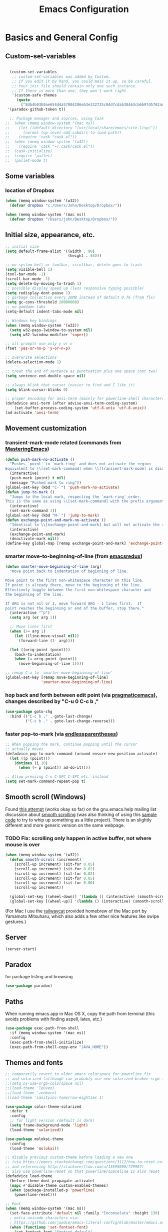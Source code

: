 #+TITLE: Emacs Configuration

* Basics and General Config
** Custom-set-variables
#+BEGIN_SRC emacs-lisp

  (custom-set-variables
   ;; custom-set-variables was added by Custom.
   ;; If you edit it by hand, you could mess it up, so be careful.
   ;; Your init file should contain only one such instance.
   ;; If there is more than one, they won't work right.
   '(custom-safe-themes
     (quote
       ("8db4b03b9ae654d4a57804286eb3e332725c84d7cdab38463cb6b97d5762ad26" "b571f92c9bfaf4a28cb64ae4b4cdbda95241cd62cf07d942be44dc8f46c491f4" "f5eb916f6bd4e743206913e6f28051249de8ccfd070eae47b5bde31ee813d55f" "26614652a4b3515b4bbbb9828d71e206cc249b67c9142c06239ed3418eff95e2" "f0b0710b7e1260ead8f7808b3ee13c3bb38d45564e369cbe15fc6d312f0cd7a0" "3c83b3676d796422704082049fc38b6966bcad960f896669dfc21a7a37a748fa" "e56f1b1c1daec5dbddc50abd00fcd00f6ce4079f4a7f66052cf16d96412a09a9" "b71d5d49d0b9611c0afce5c6237aacab4f1775b74e513d8ba36ab67dfab35e5a" "628278136f88aa1a151bb2d6c8a86bf2b7631fbea5f0f76cba2a0079cd910f7d" "1b8d67b43ff1723960eb5e0cba512a2c7a2ad544ddb2533a90101fd1852b426e" "bb08c73af94ee74453c90422485b29e5643b73b05e8de029a6909af6a3fb3f58" "fc5fcb6f1f1c1bc01305694c59a1a861b008c534cae8d0e48e4d5e81ad718bc6" "9dae95cdbed1505d45322ef8b5aa90ccb6cb59e0ff26fef0b8f411dfc416c552" "1e7e097ec8cb1f8c3a912d7e1e0331caeed49fef6cff220be63bd2a6ba4cc365" "756597b162f1be60a12dbd52bab71d40d6a2845a3e3c2584c6573ee9c332a66e" "cdc7555f0b34ed32eb510be295b6b967526dd8060e5d04ff0dce719af789f8e5" "6a37be365d1d95fad2f4d185e51928c789ef7a4ccf17e7ca13ad63a8bf5b922f" default)))
 '(paradox-github-token t))

  ;; Package manager and sources, using Cask
;;  (when (memq window-system '(mac ns))
;;    (let ((default-directory "/usr/local/share/emacs/site-lisp/"))
;;      (normal-top-level-add-subdirs-to-load-path))
;;    (require 'cask "cask.el"))
;;  (when (memq window-system '(w32))
;;    (require 'cask "~/.cask/cask.el"))
;;  (cask-initialize)
;;  (require 'pallet)
;;  (pallet-mode t)
#+END_SRC

** Some variables
*** location of Dropbox
#+BEGIN_SRC emacs-lisp
  (when (memq window-system '(w32))
    (defvar dropbox "c:/Users/John/Desktop/Dropbox/"))

  (when (memq window-system '(mac ns))
    (defvar dropbox "/Users/john/Desktop/Dropbox/"))
#+END_SRC
** Initial size, appearance, etc.
#+BEGIN_SRC emacs-lisp
  ;; initial size
  (setq default-frame-alist '((width . 90)
                              (height . 55)))

  ;; no system bell or toolbar, scrollbar, delete goes to trash
  (setq visible-bell 1)
  (tool-bar-mode -1)
  (scroll-bar-mode -1)
  (setq delete-by-moving-to-trash 1)
  ;; possible display speed up (less responsive typing possible)
  (setq redisplay-dont-pause 1)
  ;; garbage collection every 20MB instead of default 0.76 (from flx)
  (setq gc-cons-threshold 20000000)
  ;; no goddamn tabs
  (setq-default indent-tabs-mode nil)

  ;; Windows key bindings
  (when (memq window-system '(w32))
    (setq w32-pass-lwindow-to-system nil)
    (setq w32-lwindow-modifier 'super))

  ;; all prompts use only y or n
  (fset 'yes-or-no-p 'y-or-n-p)

  ;; overwrite selections
  (delete-selection-mode 1)

  ;; treat the end of sentence as punctuation plus one space (not two)
  (setq sentence-end-double-space nil)

  ;; always blink that cursor (easier to find and I like it)
  (setq blink-cursor-blinks 0)

  ;; proper encoding for ansi-term (mainly for powerline-shell characters)
  (defadvice ansi-term (after advise-ansi-term-coding-system)
      (set-buffer-process-coding-system 'utf-8-unix 'utf-8-unix))
  (ad-activate 'ansi-term)
#+END_SRC
** Movement customization
*** transient-mark-mode related (commands from [[https://masteringemacs.org/article/fixing-mark-commands-transient-mark-mode][MasteringEmacs]])
#+BEGIN_SRC emacs-lisp
  (defun push-mark-no-activate ()
    "Pushes `point' to `mark-ring' and does not activate the region
  Equivalent to \\[set-mark-command] when \\[transient-mark-mode] is disabled"
    (interactive)
    (push-mark (point) t nil)
    (message "Pushed mark to ring"))
  (global-set-key (kbd "C-`") 'push-mark-no-activate)
  (defun jump-to-mark ()
    "Jumps to the local mark, respecting the `mark-ring' order.
  This is the same as using \\[set-mark-command] with the prefix argument."
    (interactive)
    (set-mark-command 1))
  (global-set-key (kbd "M-`") 'jump-to-mark)
  (defun exchange-point-and-mark-no-activate ()
    "Identical to \\[exchange-point-and-mark] but will not activate the region."
    (interactive)
    (exchange-point-and-mark)
    (deactivate-mark nil))
  (define-key global-map [remap exchange-point-and-mark] 'exchange-point-and-mark-no-activate)
#+END_SRC
*** smarter move-to-beginning-of-line (from [[http://emacsredux.com/blog/2013/05/22/smarter-navigation-to-the-beginning-of-a-line/][emacsredux]])
#+BEGIN_SRC emacs-lisp
  (defun smarter-move-beginning-of-line (arg)
    "Move point back to indentation of beginning of line.

  Move point to the first non-whitespace character on this line.
  If point is already there, move to the beginning of the line.
  Effectively toggle between the first non-whitespace character and
  the beginning of the line.

  If ARG is not nil or 1, move forward ARG - 1 lines first.  If
  point reaches the beginning or end of the buffer, stop there."
    (interactive "^p")
    (setq arg (or arg 1))

    ;; Move lines first
    (when (/= arg 1)
      (let ((line-move-visual nil))
        (forward-line (1- arg))))

    (let ((orig-point (point)))
      (back-to-indentation)
      (when (= orig-point (point))
        (move-beginning-of-line 1))))

  ;; remap C-a to `smarter-move-beginning-of-line'
  (global-set-key [remap move-beginning-of-line]
                  'smarter-move-beginning-of-line)
#+END_SRC
*** hop back and forth between edit point (via [[http://pragmaticemacs.com/emacs/move-through-edit-points/][pragmaticemacs]]), changes described by "C-u 0 C-c b ,"
#+BEGIN_SRC emacs-lisp
  (use-package goto-chg
    :bind (("C-c b ," . goto-last-change)
           ("C-c b ." . goto-last-change-reverse)))
#+END_SRC
*** faster pop-to-mark (via [[http://endlessparentheses.com/faster-pop-to-mark-command.html?source=rss][endlessparentheses]])
#+BEGIN_SRC emacs-lisp
  ;; When popping the mark, continue popping until the cursor
  ;; actually moves
  (defadvice pop-to-mark-command (around ensure-new-position activate)
    (let ((p (point)))
      (dotimes (i 10)
        (when (= p (point)) ad-do-it))))

  ;; Allow pressing C-u C-SPC C-SPC etc. instead
  (setq set-mark-command-repeat-pop t)
#+END_SRC

** Smooth scroll (Windows)
Found [[http://zwell.net/content/emacs.html][this attempt]] (works okay so far) on the gnu.emacs.help mailing list discussion about [[https://groups.google.com/forum/#!topic/gnu.emacs.help/l7ymPQItP18][smooth scrolling]] (was also thinking of using this [[http://bug-gnu-emacs.gnu.narkive.com/cXKzPf3R/bug-21-4-19-smooth-vscroll-up-down][sample code]] to try to whip up something as a little project). There is an slightly different and more generic version on the same webpage.
*** TODO Fix: scrolling only happen in active buffer, not where mouse is over
#+BEGIN_SRC emacs-lisp
  (when (memq window-system '(w32))
    (defun smooth-scroll (increment)
      (scroll-up increment) (sit-for 0.05)
      (scroll-up increment) (sit-for 0.02)
      (scroll-up increment) (sit-for 0.02)
      (scroll-up increment) (sit-for 0.05)
      (scroll-up increment) (sit-for 0.06)
      (scroll-up increment))
  
    (global-set-key [(wheel-down)] '(lambda () (interactive) (smooth-scroll 1)))
    (global-set-key [(wheel-up)] '(lambda () (interactive) (smooth-scroll -1))))
#+END_SRC

(For Mac I use the [[https://github.com/railwaycat/emacs-mac-port][railwaycat]] provided homebrew of the Mac port by Yamamoto Mitsuharu, which also adds a few other nice features like swipe gestures.)
** Server
#+BEGIN_SRC emacs-lisp
  (server-start)
#+END_SRC
** Paradox
for package listing and browsing
#+BEGIN_SRC emacs-lisp
  (use-package paradox)
#+END_SRC

** Paths
   When running emacs.app in Mac OS X, copy the path from terminal (this avoids problems with finding aspell, latex, etc.)
#+BEGIN_SRC emacs-lisp
  (use-package exec-path-from-shell
    :if (memq window-system '(mac ns))
    :config
    (exec-path-from-shell-initialize)
    (exec-path-from-shell-copy-env "JAVA_HOME"))
#+END_SRC

** Themes and fonts
#+BEGIN_SRC emacs-lisp
  ;; temporarily revert to older emacs colorspace for powerline fix
  ;; and solarized (although can probably use new solarized-broken-srgb instead)
  ;;(setq ns-use-srgb-colorspace nil)
  ;;(load-theme 'leuven)
  ;;(load-theme 'zenburn)
  ;(load-theme 'sanityinc-tomorrow-eighties 1)

  (use-package color-theme-solarized
    :defer t
    :config
    ;; for light version (default is dark)
    (setq frame-background-mode 'light)
    (load-theme 'solarized))

  (use-package molokai-theme
    :config
    (load-theme 'molokai))

  ;; disable previous custom-theme before loading a new one
  ;; (via https://emacs.stackexchange.com/questions/3112/how-to-reset-color-theme
  ;; and referencing http://stackoverflow.com/a/15595000/729907)
  ;; also use powerline-reset so that powerline/spaceline is also reset
  (defadvice load-theme 
    (before theme-dont-propagate activate)
    (mapc #'disable-theme custom-enabled-themes)
    (when (package-installed-p 'powerline)
      (powerline-reset)))

  ;; Font
  (when (memq window-system '(mac ns))
    (set-face-attribute 'default nil :family "Inconsolata" :height 130)
    ; extra unicode characters via:
    ; https://github.com/joodie/emacs-literal-config/blob/master/emacs.org
    (when (functionp 'set-fontset-font)
      (set-fontset-font "fontset-default"
                        'unicode
                        (font-spec :family "DejaVu Sans Mono for Powerline"
                                   :width 'normal
                                   :size 12.4
                                   :weight 'normal))))

  (when (memq window-system '(w32))
    (set-face-attribute 'default nil :font "InputMono" :height 85)
    (when (functionp 'set-fontset-font)
      (set-fontset-font "fontset-default"
                     'unicode
                     (font-spec :family "DejaVu Sans Mono"
                                :width 'normal
                                ;; :size 12.2
                                :height 85
                                :weight 'normal))))
#+END_SRC

** Modeline
#+BEGIN_SRC emacs-lisp
  ;; powerline modeline
  ;; (display problem with terminal emacs?)
  ;(require 'powerline)
  ;(powerline-default-theme)

  ;; smart-mode-line
  ;(sml/setup)
  ;(sml/apply-theme 'powerline)
  ;; shorten directories/modes
  ;(setq sml/shorten-directory t)
  ;(setq sml/shorten-modes t)
  ;(setq sml/name-width 40)
  ;(setq sml/mode-width 'full)
  ;; directory abbreviations
  ;(add-to-list 'sml/replacer-regexp-list '("^~/Dropbox/" ":DB:") t)
  ;(add-to-list 'sml/replacer-regexp-list '("^~/codemonkey/" ":CM:") t)

  ;; powerline modeline, also required for spaceline
  (use-package powerline
    :ensure t)

  (use-package spaceline-config
    :ensure spaceline
    :config
    (spaceline-spacemacs-theme)
    (setq powerline-default-separator 'wave))
#+END_SRC

** IDO/smex
Use ido-mode with ido-ubiquitous to use it everywhere, flx-ido for better matching, vertical display of completions, and smex for command ido
#+BEGIN_SRC emacs-lisp
  ;; IDO mode
  (use-package ido
    :config
    (ido-mode 1)
    (setq ido-enable-flex-matching 1)
    (setq ido-use-filename-at-point 'guess)
    ;; show recent files in buffer list
    (setq ido-use-virtual-buffers 1)
    (setq ido-everywhere 1))
  ;; Use ido everywhere
  (use-package ido-ubiquitous
    :ensure t
    :config
    (ido-ubiquitous-mode 1))

  ;; flx-ido (better matching)
  (use-package flx-ido
    :ensure t
    :config
    (flx-ido-mode 1)
    ;; disable ido faces to see flx highlights.
    (setq ido-use-faces nil))

  ;; vertical ido list
  (use-package ido-vertical-mode
    :ensure t
    :config
    (ido-vertical-mode 1)
    ;; allow arrow keys also
    (setq ido-vertical-define-keys 'C-n-C-p-up-down-left-right)
    (setq ido-use-faces 1))

  ;; smex (ido-like for commands)
  (use-package smex
    :ensure t
    :init
    (smex-initialize) ; Can be omitted. This might cause a (minimal) delay
                      ; when Smex is auto-initialized on its first run.
    :bind (("M-x" . smex)
           ("M-X" . smex-major-mode-commands)
           ;; The old M-x
           ("C-c C-c M-x" . execute-extended-command)))
#+END_SRC

#+BEGIN_SRC emacs-lisp
  ;; discover
  (use-package discover
    :ensure nil
    :config
    (global-discover-mode 1))

  ;; expand region intelligently
  (global-set-key (kbd "C-=") 'er/expand-region)

  ;; multiple cursors
  (use-package multiple-cursors
    :bind (("C-S-c C-S-c" . mc/edit-lines)
           ("C->"         . mc/mark-next-like-this)
           ("C-<"         . mc/mark-previous-like-this)
           ("C-c C-<"     . mc/mark-all-like-this)))
#+END_SRC

** Line numbers with linum
#+BEGIN_SRC emacs-lisp
  ;; Show line-number and column-number in the mode line
  (line-number-mode 1)
  (column-number-mode 1)

  ;; 
  ;; Line number in left margin using linum
  ;;

  (global-linum-mode 1)
  ;; (set-face-attribute 'linum nil :height 100)

  ;; Fix from EmacsWiki to have space before the line contents with right-
  ;; aligned numbers padded only to the max number of digits in the buffer
  (unless window-system
    (add-hook 'linum-before-numbering-hook
                  (lambda ()
                          (setq-local linum-format-fmt
                                        (let ((w (length (number-to-string
                                                              (count-lines (point-min) (point-max))))))
                                              (concat "%" (number-to-string w) "d"))))))

  (defun linum-format-func (line)
    (concat
     (propertize (format linum-format-fmt line) 'face 'linum)
     (propertize " " 'face 'mode-line)))

  (unless window-system
    (setq linum-format 'linum-format-func))

  ;; Select lines by click-dragging on the margin (where the line numbers are)
  ;; from EmacsWiki
  ;; DOESN'T WORK, but at least clicking on a number goes to that line
  ;; (e.g. can select by clicking a second time while pressing shift)
  ;; ACTUALLY: works in windowed mode it seems, but not so in terminal
  (defvar *linum-mdown-line* nil)

  (defun line-at-click ()
    (save-excursion
      (let ((click-y (cdr (cdr (mouse-position))))
            (line-move-visual-store line-move-visual))
        (setq line-move-visual t)
        (goto-char (window-start))
        (next-line (1- click-y))
        (setq line-move-visual line-move-visual-store)
        ;; If you are not using tabbar substitute the next line with
        ;; (1+ (line-number-at-pos)))))
        (line-number-at-pos))))

  (defun md-select-linum ()
    (interactive)
    (goto-line (line-at-click))
    (set-mark (point))
    (setq *linum-mdown-line* (line-number-at-pos)))

  (defun mu-select-linum ()
    (interactive)
    (when *linum-mdown-line*
      (let (mu-line)
        (setq mu-line (line-at-click))
        (if (> mu-line *linum-mdown-line*)
            (progn
              (goto-line *linum-mdown-line*)
              (set-mark (point))
              (goto-line mu-line)
              (end-of-line))
            (progn
              (goto-line *linum-mdown-line*)
              (set-mark (line-end-position))
              (goto-line mu-line)
              (beginning-of-line)))
        (setq *linum-mdown* nil))))

  (global-set-key (kbd "<left-margin> <down-mouse-1>") 'md-select-linum)
  (global-set-key (kbd "<left-margin> <mouse-1>") 'mu-select-linum)
  (global-set-key (kbd "<left-margin> <drag-mouse-1>") 'mu-select-linum)

  ;; highlight current line
  (global-hl-line-mode 1)
#+END_SRC

** Color-identifiers and highlight symbols
#+BEGIN_SRC emacs-lisp
  ;; color-identifiers-mode
  (use-package color-identifiers-mode
    :init
    (add-hook 'after-init-hook 'global-color-identifiers-mode))

  ;; highlight symbols in buffer
  (use-package highlight-symbol
    :bind (("C-<F3>" . highlight-symbol-at-point)
           ("<F3>"   . highlight-symbol-next)
           ("S-<F3>" . highlight-symbol-prev)
           ("M-<F3>" . highlight-symbol-query-replace))
    :config
    (setq highlight-symbol-idle-delay 0)
    (add-hook 'prog-mode-hook 'highlight-symbol-mode))
#+END_SRC

#+BEGIN_SRC emacs-lisp
  ;; Enable mouse support in terminal
  (unless window-system
    (require 'mouse)
    (xterm-mouse-mode t)
    (global-set-key [mouse-4] '(lambda ()
                                (interactive)
                                (scroll-down 1)))
    (global-set-key [mouse-5] '(lambda ()
                                (interactive)
                                (scroll-up 1)))
    (defun track-mouse (e))
    (setq mouse-sel-mode t)
  )
  (setq mac-emulate-three-button-mouse 1)

  ;;
  ;; Mac copy/cut command (iterm2 set to send command-c/x to ESC-p/])
  ;; probably only needed when in terminal?
  ;;
  (defvar osx-pbpaste-cmd "/usr/bin/pbpaste"
    "*command-line paste program")

  (defvar osx-pbcopy-cmd "/usr/bin/pbcopy"
    "*command-line copy program")

  (defun osx-pbpaste ()
    "paste the contents of the os x clipboard into the buffer at point."
    (interactive)
    (call-process osx-pbpaste-cmd nil t t))

  (defun osx-pbcopy ()
    "copy the contents of the region into the os x clipboard."
    (interactive)
    (if (use-region-p)
      (call-process-region 
       (region-beginning) (region-end) osx-pbcopy-cmd nil t t)
      (error "region not selected")))

  (defun osx-pbcut ()
    "cut the contents of the region; put in os x clipboard."
    (interactive)
    (if (use-region-p)
      (call-process-region 
       (region-beginning) (region-end) osx-pbcopy-cmd t t t)
      (error "region not selected")))

  ;; Paste already works fine
  ;;(define-key global-map "\C-c\M-v" 'osx-pbpaste)
  (define-key global-map "\M-p" 'osx-pbcopy)
  (define-key global-map "\M-]" 'osx-pbcut)

  ;; flyspell
  ;; checks all buffers on opening, too slow
  ;;(add-hook 'flyspell-mode-hook 'flyspell-buffer)
  (add-hook 'text-mode-hook 'flyspell-mode)
  (add-hook 'prog-mode-hook 'flyspell-prog-mode)
  (eval-after-load "flyspell"
      '(progn
         (define-key flyspell-mouse-map [down-mouse-3] #'flyspell-correct-word)
         (define-key flyspell-mouse-map [mouse-3] #'undefined)))

  ;; dictionary look up
  (use-package define-word
    :bind (("C-c d" . define-word-at-point)
           ("C-c D" . define-word)))

  ;; languagetool grammar checker
  (use-package langtool
    :config
    (when (memq window-system '(mac ns))
      (setq langtool-language-tool-jar
        "/usr/local/Cellar/languagetool/2.7/libexec/languagetool-commandline.jar"))
    (when (memq window-system '(w32))
      (setq langtool-language-tool-jar
        "~/LanguageTool-3.1/languagetool-commandline.jar"))
    (setq langtool-default-language "en-US"
      langtool-mother-tongue "en")
    (defun langtool-autoshow-detail-popup (overlays)
      (when (require 'popup nil t)
        ;; Do not interrupt current popup
        (unless (or popup-instances
                    ;; suppress popup after type `C-g` .
                    (memq last-command '(keyboard-quit)))
          (let ((msg (langtool-details-error-message overlays)))
            (popup-tip msg)))))
    (setq langtool-autoshow-message-function
      'langtool-autoshow-detail-popup))

  ;; writegood mode
  (global-set-key "\C-cg" 'writegood-mode)
  (global-set-key "\C-c\C-gg" 'writegood-grade-level)
  (global-set-key "\C-c\C-ge" 'writegood-reading-ease)
#+END_SRC

** File navigation
*** Neotree for a file tree side panel
#+BEGIN_SRC emacs-lisp
  (use-package neotree
    :bind ("<f8>" . neotree-toggle))
#+END_SRC
#+BEGIN_SRC emacs-lisp
  ;; show path info for buffers with same name
  (require 'uniquify)

  ;; save position on buffer kill
  (require 'saveplace)
  (setq-default save-place 1)
  (setq save-place-file "~/.emacs.d/saved-places")

  ;; use ibuffer (like dired) for buffer list
  (global-set-key (kbd "C-x C-b") 'ibuffer)

  ;;
  ;; recent files list with ido completion (via masteringemacs)
  ;;
  (require 'recentf)

  ;; get rid of `find-file-read-only' and replace it with something
  ;; more useful.
  (global-set-key (kbd "C-x C-r") 'ido-recentf-open)

  ;; enable recent files mode.
  (recentf-mode 1)

  ; 50 files ought to be enough.
  (setq recentf-max-saved-items 50)

  (defun ido-recentf-open ()
    "Use `ido-completing-read' to \\[find-file] a recent file"
    (interactive)
    (if (find-file (ido-completing-read "Find recent file: " recentf-list))
        (message "Opening file...")
      (message "Aborting")))
#+END_SRC

* Org-mode
#+BEGIN_SRC emacs-lisp
  (use-package org
    :ensure org-plus-contrib
    :pin org
    :config
    (add-hook 'org-mode-hook 'visual-line-mode)
    ;; use indented view by default
    (setq org-startup-indented t)
    ;; syntax highlight code blocks
    (setq org-src-fontify-natively t)
    ;; use UTF-8 characters for e.g. \alpha and subscripts
    (setq org-pretty-entities t)
    ;; org-babel languages
    (org-babel-do-load-languages
      'org-babel-load-languages
      '((sh . t)
        (python . t)
        (gnuplot . t)
        (lisp . t)
        (latex . t)
        (maxima . t)))
    ;; todo and agenda customization
    ;; warn of upcoming deadlines in next week
    (setq org-deadline-warning-days 7)
    ;; show tasks for next fornight
    (setq org-agenda-span 'fortnight)
    ;; sort tasks in order of when they are due and then by priority
    (setq org-agenda-sorting-strategy
      (quote
       ((agenda deadline-up priority-down)
        (todo priority-down category-keep)
        (tags priority-down category-keep)
        (search category-keep))))
    ;; set priority range from (default) A to C
    (setq org-highest-priority ?A)
    (setq org-lowest-priority ?C)
    (setq org-default-priority ?A)
    ;; todo file(s)
    (setq org-agenda-files (list (concat dropbox "org/todoes.org")))
    ;; todo capture template with default priority and scheduled for today
    (setq org-capture-templates
      '(("t" "todo" entry (file+headline (concat dropbox "org/todoes.org") "Tasks")
         "* TODO [#A] %?\nSCHEDULED: %(org-insert-time-stamp
                                       (org-read-date nil t \"+0d\"))\n")))
    :bind (("C-c a" . org-agenda))
    :bind  (:map global-map
          ("C-c c" . org-capture)))

  ;; fancy utf-8 bullets
  (use-package org-bullets
    :ensure nil ; included in org-plus-contrib
    :config
    (add-hook 'org-mode-hook (lambda () (org-bullets-mode 1))))

  ;; htmlize for nicer html output
  (use-package htmlize)

  ;; export presentations using reveal.js
  (use-package ox-reveal
    :config
    ;; use CDN copy by default
    (setq org-reveal-root "http://cdn.jsdelivr.net/reveal.js/3.0.0/"))
#+END_SRC

* Programming
** Magit
Magit for source control with git/github. Some modifications necessary for dealing with paths in Windows with msys2.
#+BEGIN_SRC emacs-lisp
  (use-package magit
    :pin melpa-stable
    :config
    (setq magit-last-seen-setup-instructions "1.4.0")
    :bind (("\C-xg" . magit-status)))

  ;; for windows paths in msys2 with default install directory
  ;; modified from solutions in https://github.com/magit/magit/issues/1318
  ;; Doesn't seem to be needed anymore, not sure since when (on magit 2.3.1)
  ;; (defun magit-expand-git-file-name--msys2 (args)
  ;;   "Handle msys2 directory names starting with /home by prefixing with c:/msys2"
  ;;   (let ((filename (car args)))
  ;;         (when (string-match "^\\(/home\\)\\(.*\\)" filename)
  ;;           (setq filename (concat  "c:/msys64/home" (match-string 2 filename))))
  ;;         (list filename)))
  ;; (when (memq window-system '(w32))
  ;;   (advice-add 'magit-expand-git-file-name :filter-args
  ;;               #'magit-expand-git-file-name--msys2))

  ;; work around for https git on windows
  ;; https://github.com/magit/magit/wiki/FAQ#windows-cannot-push-via-https
  (when (memq window-system '(w32))
    (setenv "GIT_ASKPASS" "git-gui--askpass"))
#+END_SRC

** Autocompletion with company-mode
#+BEGIN_SRC emacs-lisp
  ;; auto-complete
  ;; (require 'auto-complete-config)
  ;; (global-auto-complete-mode 1)
  ;; (ac-config-default)
  ;; (add-to-list 'ac-dictionary-directories "~/.emacs.d/dict")
  ;; (eval-after-load 'auto-complete
  ;;   '(ac-flyspell-workaround))

  (use-package company
    :init
    (add-hook 'after-init-hook 'global-company-mode))

  (use-package company-quickhelp
    :config
    (company-quickhelp-mode 1))
#+END_SRC

*** company-mode keybindings
Some keybindings to behave more like auto-complete (in another use-package for nowso that company-active-map exists, see [[https://github.com/jwiegley/use-package/issues/269][this issue]]).

#+BEGIN_SRC emacs-lisp
  (use-package company
    :bind (:map company-active-map
          ("TAB"       . company-complete-common-or-cycle)
          ("<tab>"     . company-complete-common-or-cycle)
          ("S-TAB"     . company-select-previous)
          ("<backtab>" . company-select-previous)))
#+END_SRC

** Flycheck for showing errors and style complaints
#+BEGIN_SRC emacs-lisp
  ;; flycheck
  (use-package flycheck
    :init
    (add-hook 'after-init-hook #'global-flycheck-mode))
  ;; color the modeline by flycheck status
  ;; (compatibility issue with previous color theme/powerline :()
  ;; seems okay now with smart-mode-line
  (use-package flycheck-color-mode-line
    :config
    (eval-after-load "flycheck"
      '(add-hook 'flycheck-mode-hook 'flycheck-color-mode-line-mode)))
#+END_SRC

** All things parens
*** Pretty colors
#+BEGIN_SRC emacs-lisp
  ;; Rainbow parens
  (use-package rainbow-delimiters
    :config
    (add-hook 'prog-mode-hook 'rainbow-delimiters-mode)
    (add-hook 'LaTeX-mode-hook 'rainbow-delimiters-mode))
#+END_SRC
*** Smartparens as a more general paredit
Set up to behave like paredit in lisp modes
#+BEGIN_SRC emacs-lisp
  ;; Smartparens
  (use-package smartparens-config
    :ensure smartparens
    :config
    (smartparens-global-mode 1)
    (show-smartparens-global-mode 1)
    ;; paredit-like setup for lisp
    (add-hook 'lisp-mode-hook 'turn-on-smartparens-strict-mode)
    (add-hook 'emacs-lisp-mode-hook 'turn-on-smartparens-strict-mode)
    (setq sp-base-key-bindings 'paredit)
    (sp-use-paredit-bindings)
    (define-key sp-keymap (kbd "M-J") 'sp-join-sexp)
    (sp-local-pair 'lisp-mode "(" ")" :wrap "M-(")
    (sp-local-pair 'lisp-mode "\"" "\"" :wrap "M-\""))
#+END_SRC
** Lisp and SLIME
Slime and other lisp stuff
#+BEGIN_SRC emacs-lisp
  ;;; Use Common Lisp indenting
  (add-hook 'lisp-mode-hook
            (lambda ()
              (set (make-local-variable 'lisp-indent-function)
                   'common-lisp-indent-function)))
  ;;; From quicklisp, but prefer current slime in melpa
  ;; (load (expand-file-name "~/quicklisp/slime-helper.el"))
  (use-package slime
    :config
    (setq inferior-lisp-program "sbcl")
    (setq slime-contribs '(slime-fancy))
    (slime-setup '(slime-fancy)))
  ;; ac-slime
  ;; now using company-mode instead
  ;; (add-hook 'slime-mode-hook 'set-up-slime-ac)
  ;; (add-hook 'slime-repl-mode-hook 'set-up-slime-ac)
  ;; (eval-after-load "auto-complete"
  ;;   '(add-to-list 'ac-modes 'slime-repl-mode))

  (use-package slime-company
    :config
    (slime-setup '(slime-company)))

  ;; highlight-sexp
  (use-package highlight-sexp
    :config
    (add-hook 'lisp-mode-hook 'highlight-sexp-mode)
    (add-hook 'emacs-lisp-mode-hook 'highlight-sexp-mode))
  ;; for leuven theme, default purple is unreadable
  ;;(setq hl-sexp-background-color "#EAF2F5")
#+END_SRC

** Python
Commented out for now as I haven't used python in a while, will need to be updated in the future
#+BEGIN_SRC emacs-lisp
  ;; use python-mode.el
  ;; err...doesn't seem to work, loads python.el (Python vs py mode), fix later
  ;; (setq py-install-directory "~/.emacs.d/.cask/24.5.1/elpa/python-mode-20150512.353/")
  ;; (add-to-list 'load-path py-install-directory)
  ;; (require 'python-mode)
  ;; (when (featurep 'python) (unload-feature 'python t))
  ;; (add-hook 'python-mode-hook 'flyspell-prog-mode) ; spell check comments
  ;; use ipython interpreter
  ;; (setq-default py-shell-name "ipython")
  ;; (setq py-force-py-shell-name-p 1) ; overrides shebang setting

  ;; jedi
  ;; (add-hook 'python-mode-hook 'jedi:setup)
  ;; (setq jedi:complete-on-dot 1)

  ;; cython
  ;; (require 'cython-mode)
  ;; (add-to-list 'auto-mode-alist '("\\.pyx\\'" . cython-mode))
  ;; (add-to-list 'auto-mode-alist '("\\.pxd\\'" . cython-mode))
  ;; (add-to-list 'auto-mode-alist '("\\.pxi\\'" . cython-mode))
#+END_SRC

* Other text modes
** Fountain for screenplay writing
#+BEGIN_SRC emacs-lisp
  (use-package fountain-mode
    :mode "\\.fountain\\'")
#+END_SRC

** Markdown
#+BEGIN_SRC emacs-lisp
  ;;
  ;; markdown
  ;;
  (use-package markdown-mode
    :init
    (autoload 'markdown-mode "markdown-mode"
      "Major mode for editing Markdown files" 1)
    :mode (("\\.text\\'"     . markdown-mode)
           ("\\.markdown\\'" . markdown-mode)
           ("\\.md\\'"       . markdown-mode)
           ("README\\.md\\'" . gfm-mode)))
#+END_SRC

** Olivetti
This is a nice distraction free writing environment, but currently has a bug with linum-mode (disable for olivetti-mode).
#+BEGIN_SRC emacs-lisp
  (use-package olivetti)
#+END_SRC

* Maxima math
** For Mac, with brew installed ghostscript, maxima, etc. (and TeX through MacTeX) we need to manually include the imaxima .el files.
** TODO Would be better to get this path automatically since it depends on version number.
#+BEGIN_SRC emacs-lisp
  (use-package imaxima
    :if (memq window-system '(mac ns))
    :load-path "/usr/local/Cellar/maxima/5.37.2/share/maxima/5.37.2/emacs/"
    :ensure nil
    :config
    (setq imaxima-use-maxima-mode-flag t))
  (use-package imath
    :if (memq window-system '(mac ns))
    :load-path "/usr/local/Cellar/maxima/5.37.2/share/maxima/5.37.2/emacs/"
    :ensure nil)
#+END_SRC
** For Windows use a modified version of setup-imaxima-imath.el file included with maxima (see also windows_pains.org notes)
#+BEGIN_SRC emacs-lisp
  (when (memq window-system '(w32))
    (load-file "~/codemonkey/setup-imaxima-imath.el")
    (setq imaxima-use-maxima-mode-flag t))
#+END_SRC
* LaTeX configuration
#+BEGIN_SRC emacs-lisp
  ; Enable AucTeX
  (use-package tex-site
    :ensure auctex
    :config
    (setq TeX-auto-save 1)
    (setq TeX-parse-self 1)
    (setq-default TeX-master -1)
    (add-hook 'LaTeX-mode-hook 'visual-line-mode)
    (add-hook 'LaTeX-mode-hook 'flyspell-mode)
    (add-hook 'LaTeX-mode-hook 'LaTeX-math-mode)
    (add-hook 'LaTeX-mode-hook 'turn-on-reftex)
    (add-hook 'LaTeX-mode-hook 'turn-on-cdlatex)
    (setq reftex-plug-into-AUCTeX 1)

    ;; some reftex options esp. for big files
    (setq reftex-enable-partial-scans 1)
    (setq reftex-save-parse-info 1)
    (setq reftex-use-multiple-selection-buffers 1)

    ;; spellcheck in LaTex mode
    (add-hook `latex-mode-hook `flyspell-mode)
    (add-hook `tex-mode-hook `flyspell-mode)
    (add-hook `bibtex-mode-hook `flyspell-mode)

    ;; use latexmk for compiling, ~/. latexmkrc has options set
    (add-hook 'LaTeX-mode-hook (lambda ()
      (push
        '("Latexmk" "latexmk -pdf %s" TeX-run-TeX nil t
          :help "Run Latexmk on file")
        TeX-command-list)
    (setq TeX-command-default "Latexmk")))

    ;; force load on file open (still need to edit
    ;; something in math mode for it to kick in though)
    (add-hook 'find-file-hook
              (lambda () (when (eq major-mode 'latex-mode)
                               (latex-unicode-simplified))))


    ;; Automatically activate TeX-fold-mode and fold after opening
    (add-hook 'find-file-hook
              (lambda () (when (eq major-mode 'latex-mode)
                               (TeX-fold-mode 1)
                               (TeX-fold-buffer))))

    ;; Automatically fold new input, run after $ or }
    (add-hook 'LaTeX-mode-hook 
          (lambda () 
            (TeX-fold-mode 1)
            (add-hook 'find-file-hook 'TeX-fold-buffer t t)
            (add-hook 'after-change-functions 
                  (lambda (start end oldlen) 
                    (when (= (- end start) 1)
                      (let ((char-point 
                                     (buffer-substring-no-properties 
                                      start end)))
                       (when (or (string= char-point "}")
                             (string= char-point "$"))
                        (TeX-fold-paragraph)))))
                   t t)))
    ; Set pdf mode
    (setq TeX-PDF-mode 1)

    ;; use Skim as default pdf viewer on Mac
    ;; Skim's displayline is used for forward search (from .tex to .pdf)
    ;; option -b highlights the current line; option -g opens Skim in the background  
    (when (memq window-system '(mac ns))
      (setq TeX-view-program-selection '((output-pdf "PDF Viewer")))
      (setq TeX-view-program-list
            '(("PDF Viewer" "/Applications/Skim.app/Contents/SharedSupport/displayline -b -g %n %o %b"))))

    ;; use Sumatra as pdf viewer on Windows
    (when (memq window-system '(w32))
      (setq TeX-view-program-selection '((output-pdf "Sumatra PDF")))
      (setq TeX-view-program-list
            '(("Sumatra PDF" ("\"C:/Program Files (x86)/SumatraPDF/SumatraPDF.exe\" -reuse-instance" (mode-io-correlate " -forward-search %b %n") " %o")))))

    ; Enable synctex
    (setq TeX-source-correlate-mode 1)
    (setq TeX-source-correlate-method 'synctex))

  ;; latex symbols via unicode (suplement fold-mode)
  (use-package latex-pretty-symbols)

  ;; auto-complete using company-mode auctex and math backends
  (use-package company-auctex
    :config
    (company-auctex-init))
  (use-package company-math
    :config
    (add-to-list 'company-backends 'company-math-symbols-unicode))

  ;;
  ;; auto-complete for latex
  ;;
  ;; switched to company-mode
  ;; (require 'ac-math)
  ;; (add-to-list 'ac-modes 'latex-mode)   ; make auto-complete aware of `latex-mode`
  ;; (defun ac-latex-mode-setup ()         ; add ac-sources to default ac-sources
  ;;   (setq ac-sources
  ;;      (append '(ac-source-math-unicode ac-source-math-latex ac-source-latex-commands)
  ;;                ac-sources)))
  ;; (add-hook 'latex-mode-hook 'ac-latex-mode-setup)
  ;; (defvar ac-source-math-latex-everywere
  ;; '((candidates . ac-math-symbols-latex)
  ;;   (prefix . "\\\\\\(.*\\)")
  ;;   (action . ac-math-action-latex)
  ;;   (symbol . "l")
  ;;  ))
#+END_SRC
* Fun stuff
** EMMS for music playing
Make sure mp3info is installed (and found by emacs)
#+BEGIN_SRC emacs-lisp
  (use-package emms-setup
    :ensure emms
    :config
    (emms-devel)
    (emms-default-players)
    ;; for Mac use built-in afplay
    (when (memq window-system '(mac ns))
          (define-emms-simple-player afplay '(file)
            (regexp-opt '(".mp3" ".m4a" ".aac"))
            "afplay")
          (setq emms-player-list `(,emms-player-afplay))
          (setq emms-source-file-default-directory
                "~/Music/iTunes/iTunes Media/Music/")))
#+END_SRC
